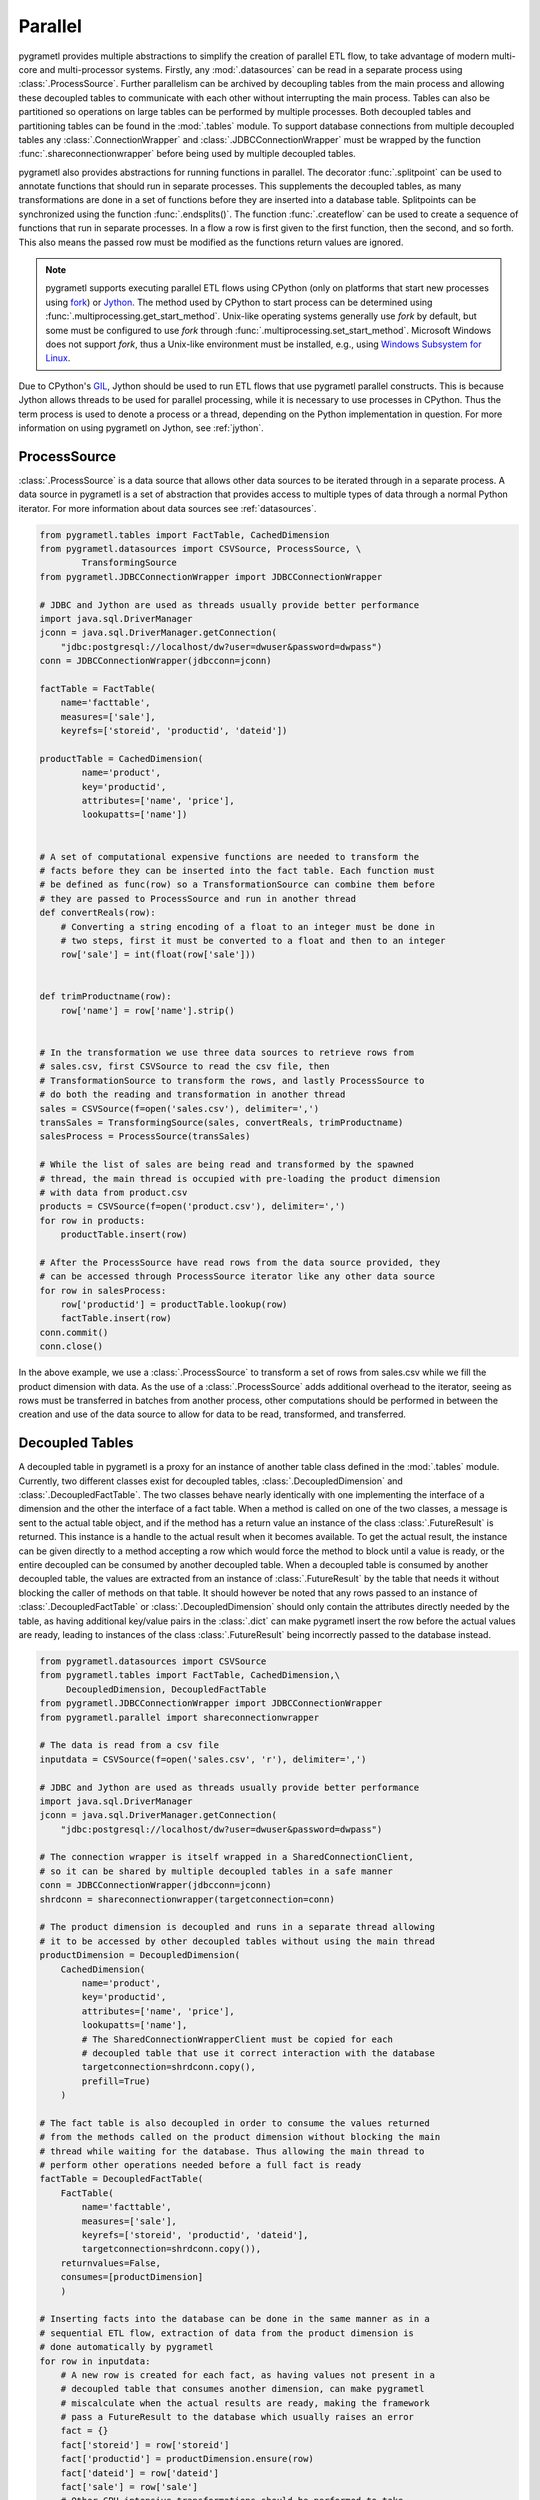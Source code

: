 .. _parallel:

Parallel
========
pygrametl provides multiple abstractions to simplify the creation of parallel
ETL flow, to take advantage of modern multi-core and multi-processor systems.
Firstly, any :mod:`.datasources` can be read in a separate process using
:class:`.ProcessSource`. Further parallelism can be archived by decoupling
tables from the main process and allowing these decoupled tables to communicate
with each other without interrupting the main process. Tables can also be
partitioned so operations on large tables can be performed by multiple
processes. Both decoupled tables and partitioning tables can be found in the
:mod:`.tables` module. To support database connections from multiple decoupled
tables any :class:`.ConnectionWrapper` and :class:`.JDBCConnectionWrapper` must
be wrapped by the function :func:`.shareconnectionwrapper` before being used by
multiple decoupled tables.

pygrametl also provides abstractions for running functions in parallel. The
decorator :func:`.splitpoint` can be used to annotate functions that should run
in separate processes. This supplements the decoupled tables, as many
transformations are done in a set of functions before they are inserted into a
database table. Splitpoints can be synchronized using the function
:func:`.endsplits()`. The function :func:`.createflow` can be used to create a
sequence of functions that run in separate processes. In a flow a row is first
given to the first function, then the second, and so forth. This also means the
passed row must be modified as the functions return values are ignored.

.. note::
   pygrametl supports executing parallel ETL flows using CPython (only on
   platforms that start new processes using `fork
   <https://docs.python.org/3/library/multiprocessing.html#contexts-and-start-methods>`__)
   or `Jython <http://www.jython.org/>`__. The method used by CPython to start
   process can be determined using :func:`.multiprocessing.get_start_method`.
   Unix-like operating systems generally use `fork` by default, but some must be
   configured to use `fork` through :func:`.multiprocessing.set_start_method`.
   Microsoft Windows does not support `fork`, thus a Unix-like environment must
   be installed, e.g., using `Windows Subsystem for Linux
   <https://learn.microsoft.com/en-us/windows/wsl/>`__.

Due to CPython's `GIL <https://wiki.python.org/moin/GlobalInterpreterLock>`__,
Jython should be used to run ETL flows that use pygrametl parallel constructs.
This is because Jython allows threads to be used for parallel processing, while
it is necessary to use processes in CPython. Thus the term process is used to
denote a process or a thread, depending on the Python implementation in
question. For more information on using pygrametl on Jython, see :ref:`jython`.


ProcessSource
-------------
:class:`.ProcessSource` is a data source that allows other data sources to be
iterated through in a separate process. A data source in pygrametl is a set of
abstraction that provides access to multiple types of data through a normal
Python iterator. For more information about data sources see :ref:`datasources`.

.. code-block:: python

    from pygrametl.tables import FactTable, CachedDimension
    from pygrametl.datasources import CSVSource, ProcessSource, \
	    TransformingSource
    from pygrametl.JDBCConnectionWrapper import JDBCConnectionWrapper

    # JDBC and Jython are used as threads usually provide better performance
    import java.sql.DriverManager
    jconn = java.sql.DriverManager.getConnection(
	"jdbc:postgresql://localhost/dw?user=dwuser&password=dwpass")
    conn = JDBCConnectionWrapper(jdbcconn=jconn)

    factTable = FactTable(
	name='facttable',
	measures=['sale'],
	keyrefs=['storeid', 'productid', 'dateid'])

    productTable = CachedDimension(
	    name='product',
	    key='productid',
	    attributes=['name', 'price'],
	    lookupatts=['name'])


    # A set of computational expensive functions are needed to transform the
    # facts before they can be inserted into the fact table. Each function must
    # be defined as func(row) so a TransformationSource can combine them before
    # they are passed to ProcessSource and run in another thread
    def convertReals(row):
	# Converting a string encoding of a float to an integer must be done in
	# two steps, first it must be converted to a float and then to an integer
	row['sale'] = int(float(row['sale']))


    def trimProductname(row):
	row['name'] = row['name'].strip()


    # In the transformation we use three data sources to retrieve rows from
    # sales.csv, first CSVSource to read the csv file, then
    # TransformationSource to transform the rows, and lastly ProcessSource to
    # do both the reading and transformation in another thread
    sales = CSVSource(f=open('sales.csv'), delimiter=',')
    transSales = TransformingSource(sales, convertReals, trimProductname)
    salesProcess = ProcessSource(transSales)

    # While the list of sales are being read and transformed by the spawned
    # thread, the main thread is occupied with pre-loading the product dimension
    # with data from product.csv
    products = CSVSource(f=open('product.csv'), delimiter=',')
    for row in products:
	productTable.insert(row)

    # After the ProcessSource have read rows from the data source provided, they
    # can be accessed through ProcessSource iterator like any other data source
    for row in salesProcess:
	row['productid'] = productTable.lookup(row)
	factTable.insert(row)
    conn.commit()
    conn.close()

In the above example, we use a :class:`.ProcessSource` to transform a set of rows
from sales.csv while we fill the product dimension with data. As the use of a
:class:`.ProcessSource` adds additional overhead to the iterator, seeing as rows
must be transferred in batches from another process, other computations should
be performed in between the creation and use of the data source to allow for
data to be read, transformed, and transferred.

Decoupled Tables
----------------
A decoupled table in pygrametl is a proxy for an instance of another table class
defined in the :mod:`.tables` module. Currently, two different classes exist for
decoupled tables, :class:`.DecoupledDimension` and :class:`.DecoupledFactTable`.
The two classes behave nearly identically with one implementing the interface of
a dimension and the other the interface of a fact table. When a method is called
on one of the two classes, a message is sent to the actual table object, and if
the method has a return value an instance of the class :class:`.FutureResult` is
returned. This instance is a handle to the actual result when it becomes
available. To get the actual result, the instance can be given directly to a
method accepting a row which would force the method to block until a value is
ready, or the entire decoupled can be consumed by another decoupled table. When
a decoupled table is consumed by another decoupled table, the values are
extracted from an instance of :class:`.FutureResult` by the table that needs it
without blocking the caller of methods on that table. It should however be noted
that any rows passed to an instance of :class:`.DecoupledFactTable` or
:class:`.DecoupledDimension` should only contain the attributes directly needed
by the table, as having additional key/value pairs in the :class:`.dict` can
make pygrametl insert the row before the actual values are ready, leading to
instances of the class :class:`.FutureResult` being incorrectly passed to the
database instead.

.. code-block:: python

    from pygrametl.datasources import CSVSource
    from pygrametl.tables import FactTable, CachedDimension,\
	 DecoupledDimension, DecoupledFactTable
    from pygrametl.JDBCConnectionWrapper import JDBCConnectionWrapper
    from pygrametl.parallel import shareconnectionwrapper

    # The data is read from a csv file
    inputdata = CSVSource(f=open('sales.csv', 'r'), delimiter=',')

    # JDBC and Jython are used as threads usually provide better performance
    import java.sql.DriverManager
    jconn = java.sql.DriverManager.getConnection(
	"jdbc:postgresql://localhost/dw?user=dwuser&password=dwpass")

    # The connection wrapper is itself wrapped in a SharedConnectionClient,
    # so it can be shared by multiple decoupled tables in a safe manner
    conn = JDBCConnectionWrapper(jdbcconn=jconn)
    shrdconn = shareconnectionwrapper(targetconnection=conn)

    # The product dimension is decoupled and runs in a separate thread allowing
    # it to be accessed by other decoupled tables without using the main thread
    productDimension = DecoupledDimension(
	CachedDimension(
	    name='product',
	    key='productid',
	    attributes=['name', 'price'],
	    lookupatts=['name'],
	    # The SharedConnectionWrapperClient must be copied for each
	    # decoupled table that use it correct interaction with the database
	    targetconnection=shrdconn.copy(),
	    prefill=True)
	)

    # The fact table is also decoupled in order to consume the values returned
    # from the methods called on the product dimension without blocking the main
    # thread while waiting for the database. Thus allowing the main thread to
    # perform other operations needed before a full fact is ready
    factTable = DecoupledFactTable(
	FactTable(
	    name='facttable',
	    measures=['sale'],
	    keyrefs=['storeid', 'productid', 'dateid'],
	    targetconnection=shrdconn.copy()),
	returnvalues=False,
	consumes=[productDimension]
	)

    # Inserting facts into the database can be done in the same manner as in a
    # sequential ETL flow, extraction of data from the product dimension is
    # done automatically by pygrametl
    for row in inputdata:
	# A new row is created for each fact, as having values not present in a
	# decoupled table that consumes another dimension, can make pygrametl
	# miscalculate when the actual results are ready, making the framework
	# pass a FutureResult to the database which usually raises an error
	fact = {}
	fact['storeid'] = row['storeid']
	fact['productid'] = productDimension.ensure(row)
	fact['dateid'] = row['dateid']
	fact['sale'] = row['sale']
	# Other CPU intensive transformations should be performed to take
	# advantage of the decoupled dimensions automatically exchanging data
	factTable.insert(fact)
    shrdconn.commit()
    shrdconn.close()

The above example shows a very simple use of decoupled tables in pygrametl, for
real-world application, tuning of queues and buffers should be done to match the
underlying hardware to maximize the performance of the parallel ETL flow.
Although the example uses an instance of :class:`.Dimension` and
:class:`.FactTable` for simplicity, it is supported for all types of dimensions
and fact tables, except :class:`.SubprocessFactTable` on CPython as it already
runs in its own process. Decoupling of tables requiring a large amount of
processing when their methods are called, like a :class:`.SnowflakedDimension`,
can help increase performance due to not blocking the main process while waiting
on the database performing the joins.

If any user-defined function needs to access the database and be synchronized
with the decoupled tables, it must be passed to :func:`.shareconnectionwrapper`.
An example of such a function is the bulk loader used for pygrametl's
:class:`.BulkFactTable`.

.. code-block:: python

    from pygrametl.JDBCConnectionWrapper import JDBCConnectionWrapper
    from pygrametl.parallel import shareconnectionwrapper

    # JDBC and Jython is used as threads usually provides better performance
    import java.sql.DriverManager
    jconn = java.sql.DriverManager.getConnection(
	"jdbc:postgresql://localhost/dw?user=dwuser&password=dwpass")


    # A user-defined function that can bulk load data into PostgreSQL over JDBC
    def bulkloader(name, attributes, fieldsep, rowsep, nullval, filehandle):
	global jconn
	copymgr = jconn.getCopyAPI()
	sql = "COPY %s(%s) FROM STDIN WITH DELIMITER '%s'" % \
	      (name, ', '.join(attributes), fieldsep)
	copymgr.copyIn(sql, filehandle)


    # The connection wrapper is itself wrapped in a SharedConnectionClient so it
    # can be shared by multiple decoupled tables in a safe manner. The function
    # bulkloader is given to shareconnectionwrapper so the shared connection
    # wrapper can ensure that the bulk loading function is synchronized with
    # the decoupled tables using the shared connection wrapper
    conn = JDBCConnectionWrapper(jdbcconn=jconn)
    scw = shareconnectionwrapper(targetconnection=conn, userfuncs=[bulkloader])

Partitioning Tables
-------------------
If a particular dimension or fact table requires more processing than the other
tables, it can be beneficial to partition it into multiple partitions. Thus
allowing operations to be conducted on one table in parallel to reduce the time
needed to process that particular table. pygrametl supports partitioning of
tables through multiple features. Firstly, the classes
:class:`.DimensionPartitioner` and :class:`.FactTablePartitioner` automates the
partitioning of rows for multiple decoupled dimensions or fact tables. How to do
the partitioning is determined by a partitioning function with the signature
:func:`func(dict)`. If no function is passed, then a default partitioning
function is used as documented in the API. Secondly, to ensure that unique
surrogate keys are assigned to all rows in a partitioned table, a shared
sequence factory can be created using the function
:func:`.getsharedsequencefactory`. Each parallel process is then given a unique
set of numbers to use as surrogate keys, ensuring that all surrogate keys are
unique despite being assigned by separate processes.

.. code-block:: python

    from pygrametl.datasources import CSVSource
    from pygrametl.tables import FactTable, CachedDimension, \
	DecoupledDimension, DecoupledFactTable, DimensionPartitioner
    from pygrametl.parallel import shareconnectionwrapper, \
	getsharedsequencefactory
    from pygrametl.JDBCConnectionWrapper import JDBCConnectionWrapper

    sales = CSVSource(f=open('sales.csv', 'r'), delimiter=',')

    # JDBC and Jython are used as threads usually provide better performance
    import java.sql.DriverManager
    jconn = java.sql.DriverManager.getConnection(
	"jdbc:postgresql://localhost/dw?user=dwuser&password=dwpass")

    # The connection wrapper is itself wrapped in a SharedConnectionClient,
    # so it can be shared by multiple decoupled tables in a safe manner
    conn = JDBCConnectionWrapper(jdbcconn=jconn)
    shrdconn = shareconnectionwrapper(targetconnection=conn)

    # A sharedsequencefactory is created which provides values starting at zero.
    # It gives each table a sequence of numbers to use as surrogate keys. The
    # size of the sequence can be increased through a second argument if the
    # sharedsequencefactory becomes a bottleneck in the ETL flow
    idfactory = getsharedsequencefactory(0)

    # The product dimension must use the sharedsequencefactory to ensure that
    # the two processes do not assign overlapping surrogate key to the rows
    productDimensionOne = DecoupledDimension(
	CachedDimension(
	    name='product',
	    key='productid',
	    attributes=['name', 'price'],
	    lookupatts=['name'],
	    idfinder=idfactory(),
	    targetconnection=shrdconn.copy(),
	    prefill=True)
	)

    productDimensionTwo = DecoupledDimension(
	CachedDimension(
	    name='product',
	    key='productid',
	    attributes=['name', 'price'],
	    lookupatts=['name'],
	    idfinder=idfactory(),
	    targetconnection=shrdconn.copy(),
	    prefill=True)
	)

    # The partitioning of data is automated by the DimensionPartitioner using
    # a hash on the name of product. A FactTablePartitioner is also provided
    productDimension = DimensionPartitioner(
	parts=[productDimensionOne, productDimensionTwo],
	partitioner=lambda row: hash(row['name']))

    # Only partitioned tables needs to use the sharedsequencefactory, normal tables
    # can without any problems use the default self-incrementing surrogate key
    factTable = DecoupledFactTable(
	    FactTable(
		name='facttable',
		measures=['sale'],
		keyrefs=['storeid', 'productid', 'dateid'],
		targetconnection=shrdconn.copy()),
	    returnvalues=False,
	    # When consuming a partitioned dimension each part should be
	    # consumed separately, a simple way to do so is using the parts
	    # method which returns all parts managed by the partitioner
	    consumes=productDimension.parts
	    )

    # A partitioned table can be used in the same way as any other pygrametl
    # table since the framework takes care of the partitioning behind the scenes
    for row in sales:
	# A new row is created for each fact, as having values not present in a
	# decoupled table that consumes another dimension, can make pygrametl
	# miscalculate when the actual results are ready, making the framework
	# pass a FutureResult to the database which usually raises an error
	fact = {}
	fact['storeid'] = row['storeid']
	fact['dateid'] = row['dateid']
	fact['productid'] = productDimension.ensure(row)
	fact['sale'] = row['sale']
	# Other CPU intensive transformations should be performed to take
	# advantage of the decoupled dimensions automatically exchanging data
	factTable.insert(fact)
    shrdconn.commit()
    shrdconn.close()

The above example shows how to partition the data of the product dimension to
multiple decoupled tables. This allows operations on the dimension to be
performed by two different processes. The rows are partitioned using hash
partitioning on the attribute :attr:`name`. A shared sequence factory is used to
provide surrogate keys for the product dimension, as using a self-incrementing
key would assign the same value to multiple rows. This is not needed for the
fact table as only one table handles all operations on the fact table in the
database, so a simple self-incrementing key is fine.

Splitpoints
-----------
As CPU intensive operations are often performed in user-defined functions, the
decorator :func:`.splitpoint` is provided. This decorator functions in much the
same way as decoupled classes do for tables, as a number of processes are
spawned to run the function. The number of processes to spawn can be passed to
the decorator, allowing more processes to be created for functions with a longer
run time. The first time a function with a decorator is called, a process is
created to handle the call. This is done until the number of created processes
matches the argument given to the decorator. Then, if a process is not available,
the call and its arguments are added to a :class:`.queue` shared by the process
created for the splitpoint. If a split function calls another function that
requires synchronization it can be annotated with a new splitpoint with one as
the argument, specifying that only one process is allowed to call this function
at a time. To ensure all annotated functions are finished, the function
:func:`.endsplits` must be called, which joins all processes created by split
points up to that point.

.. code-block:: python

    from pygrametl.tables import FactTable
    from pygrametl.datasources import CSVSource
    from pygrametl.parallel import splitpoint, endsplits
    from pygrametl.JDBCConnectionWrapper import JDBCConnectionWrapper

    sales = CSVSource(f=open('sales.csv', 'r'), delimiter=',')

    # JDBC and Jython are used as threads usually provide better performance
    import java.sql.DriverManager
    jconn = java.sql.DriverManager.getConnection(
	"jdbc:postgresql://localhost/dw?user=dwuser&password=dwpass")

    conn = JDBCConnectionWrapper(jdbcconn=jconn)

    factTable = FactTable(
	name='facttable',
	measures=['sale'],
	keyrefs=['storeid', 'productid', 'dateid']
	)


    # Five threads are created to run this function, so five rows can be
    # transformed at the same time. If no threads are available, the row
    # is added to a queue and transformed when a thread becomes idle
    @splitpoint(instances=5)
    def performExpensiveTransformations(row):
	# Do some (expensive) transformations...

	# As multiple threads perform the operation inside this function. a second
	# function must be created to synchronize inserting rows into the database
	insertRowIntoData(row)


    # The function is annotated with an argument-free splitpoint, so its argument
    # becomes one, thereby specifying that this function should run in one thread
    @splitpoint
    def insertRowIntoData(row):
	factTable.insert(row)


    # The CSV file is read by the main thread, then each row is transformed by
    # one of five threads, before being added to the database by a sixth thread
    for row in sales:
	performExpensiveTransformations(row)

    # To ensure that all splitpoint annotated functions are finished before
    # the ETL flow is terminated, the function endsplits must be called as it
    # joins all the threads created by splitpoints up to this point
    endsplits()
    conn.commit()
    conn.close()

The above example shows how to use splitpoints. Here, a very computationally
expensive function is annotated with a :attr:`splitpoint` which is given the
argument five, allowing five processes to run the function at the same time. The
second :attr:`splitpoint` without an argument ensures that only one process is
allowed to execute that function at a time, so even though it is called from
:func:`.performExpensiveTransformation` only one process can insert rows into
the fact table at the same time. Should the operations on the fact table become
a bottleneck, it could be partitioned using :class:`.FactTablePartitioner`. To
ensure that all splitpoints have finished execution, the function
:func:`.endsplits` is executed, which joins all splitpoints, before the database
connection is closed.

As splitpoint annotated functions run in separate processes, any values they
return are not available to the process calling them. To work around this
restriction a queue can be passed as an argument to :attr:`splitpoint` in which
the split function's returned values will be added.

.. code-block:: python

    from pygrametl.datasources import CSVSource
    from pygrametl.parallel import splitpoint, endsplits
    from pygrametl.jythonmultiprocessing import Queue

    queue = Queue()
    sales = CSVSource(f=open('sales.csv', 'r'), delimiter=',')


    # A queue is passed to the decorator, which uses it to store return values
    @splitpoint(instances=5, output=queue)
    def expensiveReturningOperation(row):

	# Some special value, in this case None, is used to indicate that no
	# more data will be given to the queue and that processing can continue
	if row is None:
	    return None

	# Returned values are automatically added to the queue for other to use
	return row


    # Each row in the sales.csv is extracted and passed to the function
    for row in sales:
	expensiveReturningOperation(row)

    # A simple sentinel value can be used to indicate that all rows have been
    # processed and that the loop using the results below can break
    expensiveReturningOperation(None)

    # A infinite loop is used to process the returned values as the number of
    # returned rows are unknown, so a sentinel value and a break is used instead
    while True:
	# Extracts the processed row returned by the annotated function, a
	# simple sentinel value is used to indicate when the processing is done
	elem = queue.get()
	if elem is None:
	    break

	# Use the returned elements after the sentinel check to prevent errors
	# ......

    # To ensure that all splitpoint annotated functions are finished before
    # the ETL flow is terminated, the function endsplits must be called as it
    # joins all the process created by splitpoints up to this point
    endsplits()


Flows
-----
Another way to parallelize transformations is to use flows. In pygrametl, a flow
is a sequence of functions with the same interface, each running in its own
separate process, and where each function calls the next function in the
sequence. A flow can be created from multiple different functions using the
:func:`.createflow` function. After a flow is created it can be called just like
any other function. Internally, the arguments are passed from the first function
to the last. While the arguments are passed to the functions, any returned
values are ignored. Unlike :func:`.splitpoint`, arguments are passed in batches
and not as single values to reduce the overhead of synchronization.

.. code-block:: python

    from pygrametl.tables import Dimension
    from pygrametl.datasources import CSVSource
    from pygrametl.parallel import splitpoint, endsplits, createflow
    from pygrametl.JDBCConnectionWrapper import JDBCConnectionWrapper

    # JDBC and Jython are used as threads usually provide better performance
    import java.sql.DriverManager
    jconn = java.sql.DriverManager.getConnection(
	"jdbc:postgresql://localhost/dw?user=dwuser&password=dwpass")

    conn = JDBCConnectionWrapper(jdbcconn=jconn)

    products = CSVSource(f=open('product.csv', 'r'), delimiter=',')

    productDimension = Dimension(
	    name='product',
	    key='productid',
	    attributes=['name', 'price'],
	    lookupatts=['name'])


    # Two functions are defined to transform the information in product.csv
    def normaliseProductNames(row):
	# Expensive operations should be performed in a flow, this example is
	# simple, so the performance gain is negated by the synchronization
	row['name'].lower()


    def convertPriceToThousands(row):
	# Expensive operations should be performed in a flow, this example is
	# simple, so the performance gain is negated by the synchronization
	row['price'] = int(row['price']) / 1000


    # A flow is created from the two functions defined above, this flow can then
    # be called just like any other functions despite being parallelized
    flow = createflow(normaliseProductNames, convertPriceToThousands)


    # The data is read from product.csv in a splitpoint so the main process
    # does not have to both read the input data and load it into the table
    @splitpoint
    def producer():
	for row in products:
	    flow(row)

	# The flow should be closed when there is no more data available,
	# this means no more data is accepted but the computations will finish
	flow.close()


    # The producer is called and the separate process starts to read the input
    producer()

    # The simplest way to extract rows from a flow is just to iterate over it,
    # however additional functions to get the results as a list are available
    for row in flow:
	productDimension.insert(row)
    endsplits()
    conn.commit()

A flow is used in the above example to combine multiple functions, each
transforming the rows from product.csv. By creating a flow with these functions,
a process is created for each to increase the ETL flows throughput. The overhead
of transferring data between the functions is reduced through batching. Rows
are provided to the flow in function :func:`producer`, which runs in a separate
process using a splitpoint so the main process can load the transformed rows
into the database by iterating over the flow.
